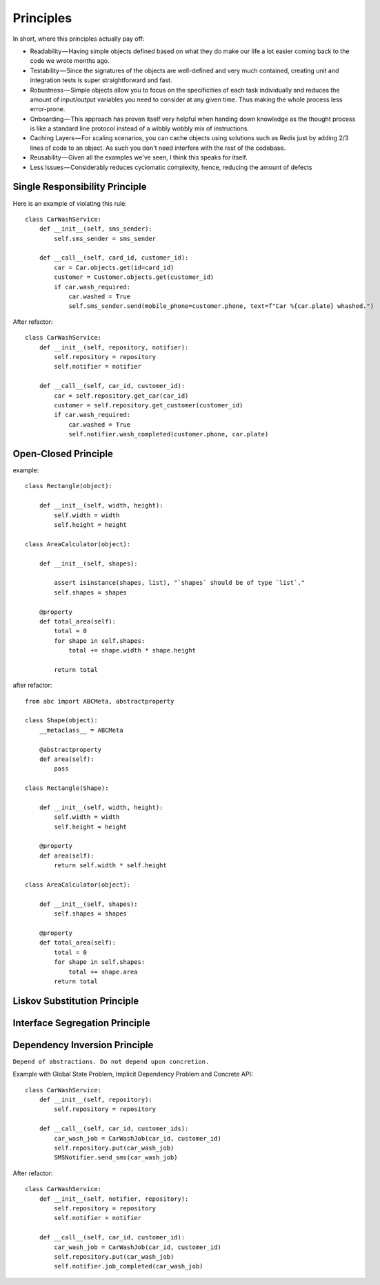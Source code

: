 Principles
======

In short, where this principles actually pay off:

- Readability — Having simple objects defined based on what they do make our life a lot easier coming back to the code we wrote months ago.
- Testability — Since the signatures of the objects are well-defined and very much contained, creating unit and integration tests is super straightforward and fast.
- Robustness — Simple objects allow you to focus on the specificities of each task individually and reduces the amount of input/output variables you need to consider at any given time. Thus making the whole process less error-prone.
- Onboarding — This approach has proven itself very helpful when handing down knowledge as the thought process is like a standard line protocol instead of a wibbly wobbly mix of instructions.
- Caching Layers — For scaling scenarios, you can cache objects using solutions such as Redis just by adding 2/3 lines of code to an object. As such you don't need interfere with the rest of the codebase.
- Reusability — Given all the examples we've seen, I think this speaks for itself.
- Less Issues — Considerably reduces cyclomatic complexity, hence, reducing the amount of defects


Single Responsibility Principle
-------

Here is an example of violating this rule::

    class CarWashService:
        def __init__(self, sms_sender):
            self.sms_sender = sms_sender

        def __call__(self, card_id, customer_id):
            car = Car.objects.get(id=card_id)
            customer = Customer.objects.get(customer_id)
            if car.wash_required:
                car.washed = True
                self.sms_sender.send(mobile_phone=customer.phone, text=f"Car %{car.plate} whashed.")

.. image:: _static/solid/sr.jpg

After refactor::

    class CarWashService:
        def __init__(self, repository, notifier):
            self.repository = repository
            self.notifier = notifier

        def __call__(self, car_id, customer_id):
            car = self.repository.get_car(car_id)
            customer = self.repository.get_customer(customer_id)
            if car.wash_required:
                car.washed = True
                self.notifier.wash_completed(customer.phone, car.plate)

Open-Closed Principle
-------

example::

    class Rectangle(object):

        def __init__(self, width, height):
            self.width = width
            self.height = height

    class AreaCalculator(object):

        def __init__(self, shapes):

            assert isinstance(shapes, list), "`shapes` should be of type `list`."
            self.shapes = shapes

        @property
        def total_area(self):
            total = 0
            for shape in self.shapes:
                total += shape.width * shape.height

            return total
.. image:: _static/solid/oc.jpg

after refactor::

    from abc import ABCMeta, abstractproperty

    class Shape(object):
        __metaclass__ = ABCMeta

        @abstractproperty
        def area(self):
            pass

    class Rectangle(Shape):

        def __init__(self, width, height):
            self.width = width
            self.height = height

        @property
        def area(self):
            return self.width * self.height

    class AreaCalculator(object):

        def __init__(self, shapes):
            self.shapes = shapes

        @property
        def total_area(self):
            total = 0
            for shape in self.shapes:
                total += shape.area
            return total

Liskov Substitution Principle
-------

.. image:: _static/solid/ls.jpg

Interface Segregation Principle
-------

.. image:: _static/solid/is.jpg

Dependency Inversion Principle
-------

``Depend of abstractions. Do not depend upon concretion.``


Example with Global State Problem, Implicit Dependency Problem and Concrete API::

    class CarWashService:
        def __init__(self, repository):
            self.repository = repository

        def __call__(self, car_id, customer_ids):
            car_wash_job = CarWashJob(car_id, customer_id)
            self.repository.put(car_wash_job)
            SMSNotifier.send_sms(car_wash_job)

.. image:: _static/solid/di.jpg


After refactor::

    class CarWashService:
        def __init__(self, notifier, repository):
            self.repository = repository
            self.notifier = notifier

        def __call__(self, car_id, customer_id):
            car_wash_job = CarWashJob(car_id, customer_id)
            self.repository.put(car_wash_job)
            self.notifier.job_completed(car_wash_job)

